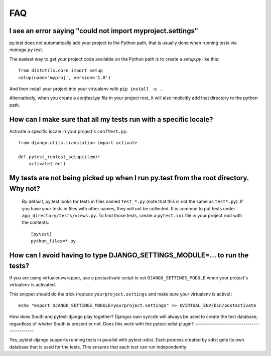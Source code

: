 FAQ
===


I see an error saying "could not import myproject.settings"
-----------------------------------------------------------

py.test does not automatically add your project to the Python path, that is
usually done when running tests via `manage.py test`.

The easiest way to get your project code available on the Python path is to
create a `setup.py` like this::

    from distutils.core import setup
    setup(name='myproj', version='1.0')

And then install your project into your virtualenv with ``pip install -e .``.

Alternatively, when you create a `conftest.py` file in your project root, it
will also implicitly add that directory to the python path.

How can I make sure that all my tests run with a specific locale?
-----------------------------------------------------------------

Activate a specific locale in your project's ``conftest.py``::

    from django.utils.translation import activate

    def pytest_runtest_setup(item):
        activate('en')

.. _faq-tests-not-being-picked-up:

My tests are not being picked up when I run py.test from the root directory. Why not?
-------------------------------------------------------------------------------------
 By default, py.test looks for tests in files named ``test_*.py`` (note that this is not the same as ``test*.py``).
 If you have your tests in files with other names, they will not be collected. It is common to put tests under
 ``app_directory/tests/views.py``. To find those tests, create a ``pytest.ini`` file in your
 project root with the contents::

    [pytest]
    python_files=*.py


.. _faq-django-settings-module:

How can I avoid having to type DJANGO_SETTINGS_MODULE=... to run the tests?
---------------------------------------------------------------------------

If you are using virtualenvwrapper, use a postactivate script to set ``DJANGO_SETTINGS_MODULE`` when your project's virtualenv is activated.

This snippet should do the trick (replace ``yourproject.settings`` and make sure your virtualenv is active)::

    echo "export DJANGO_SETTINGS_MODULE=yourproject.settings" >> $VIRTUAL_ENV/bin/postactivate


How does South and pytest-django play together?
Djangos own syncdb will always be used to create the test database, regardless of wheter South is present or not.
Does this work with the pytest-xdist plugin?
--------------------------------------------

Yes, pytest-django supports running tests in parallel with pytest-xdist. Each
process created by xdist gets its own database that is used for the tests. This
ensures that each test can run independently.
